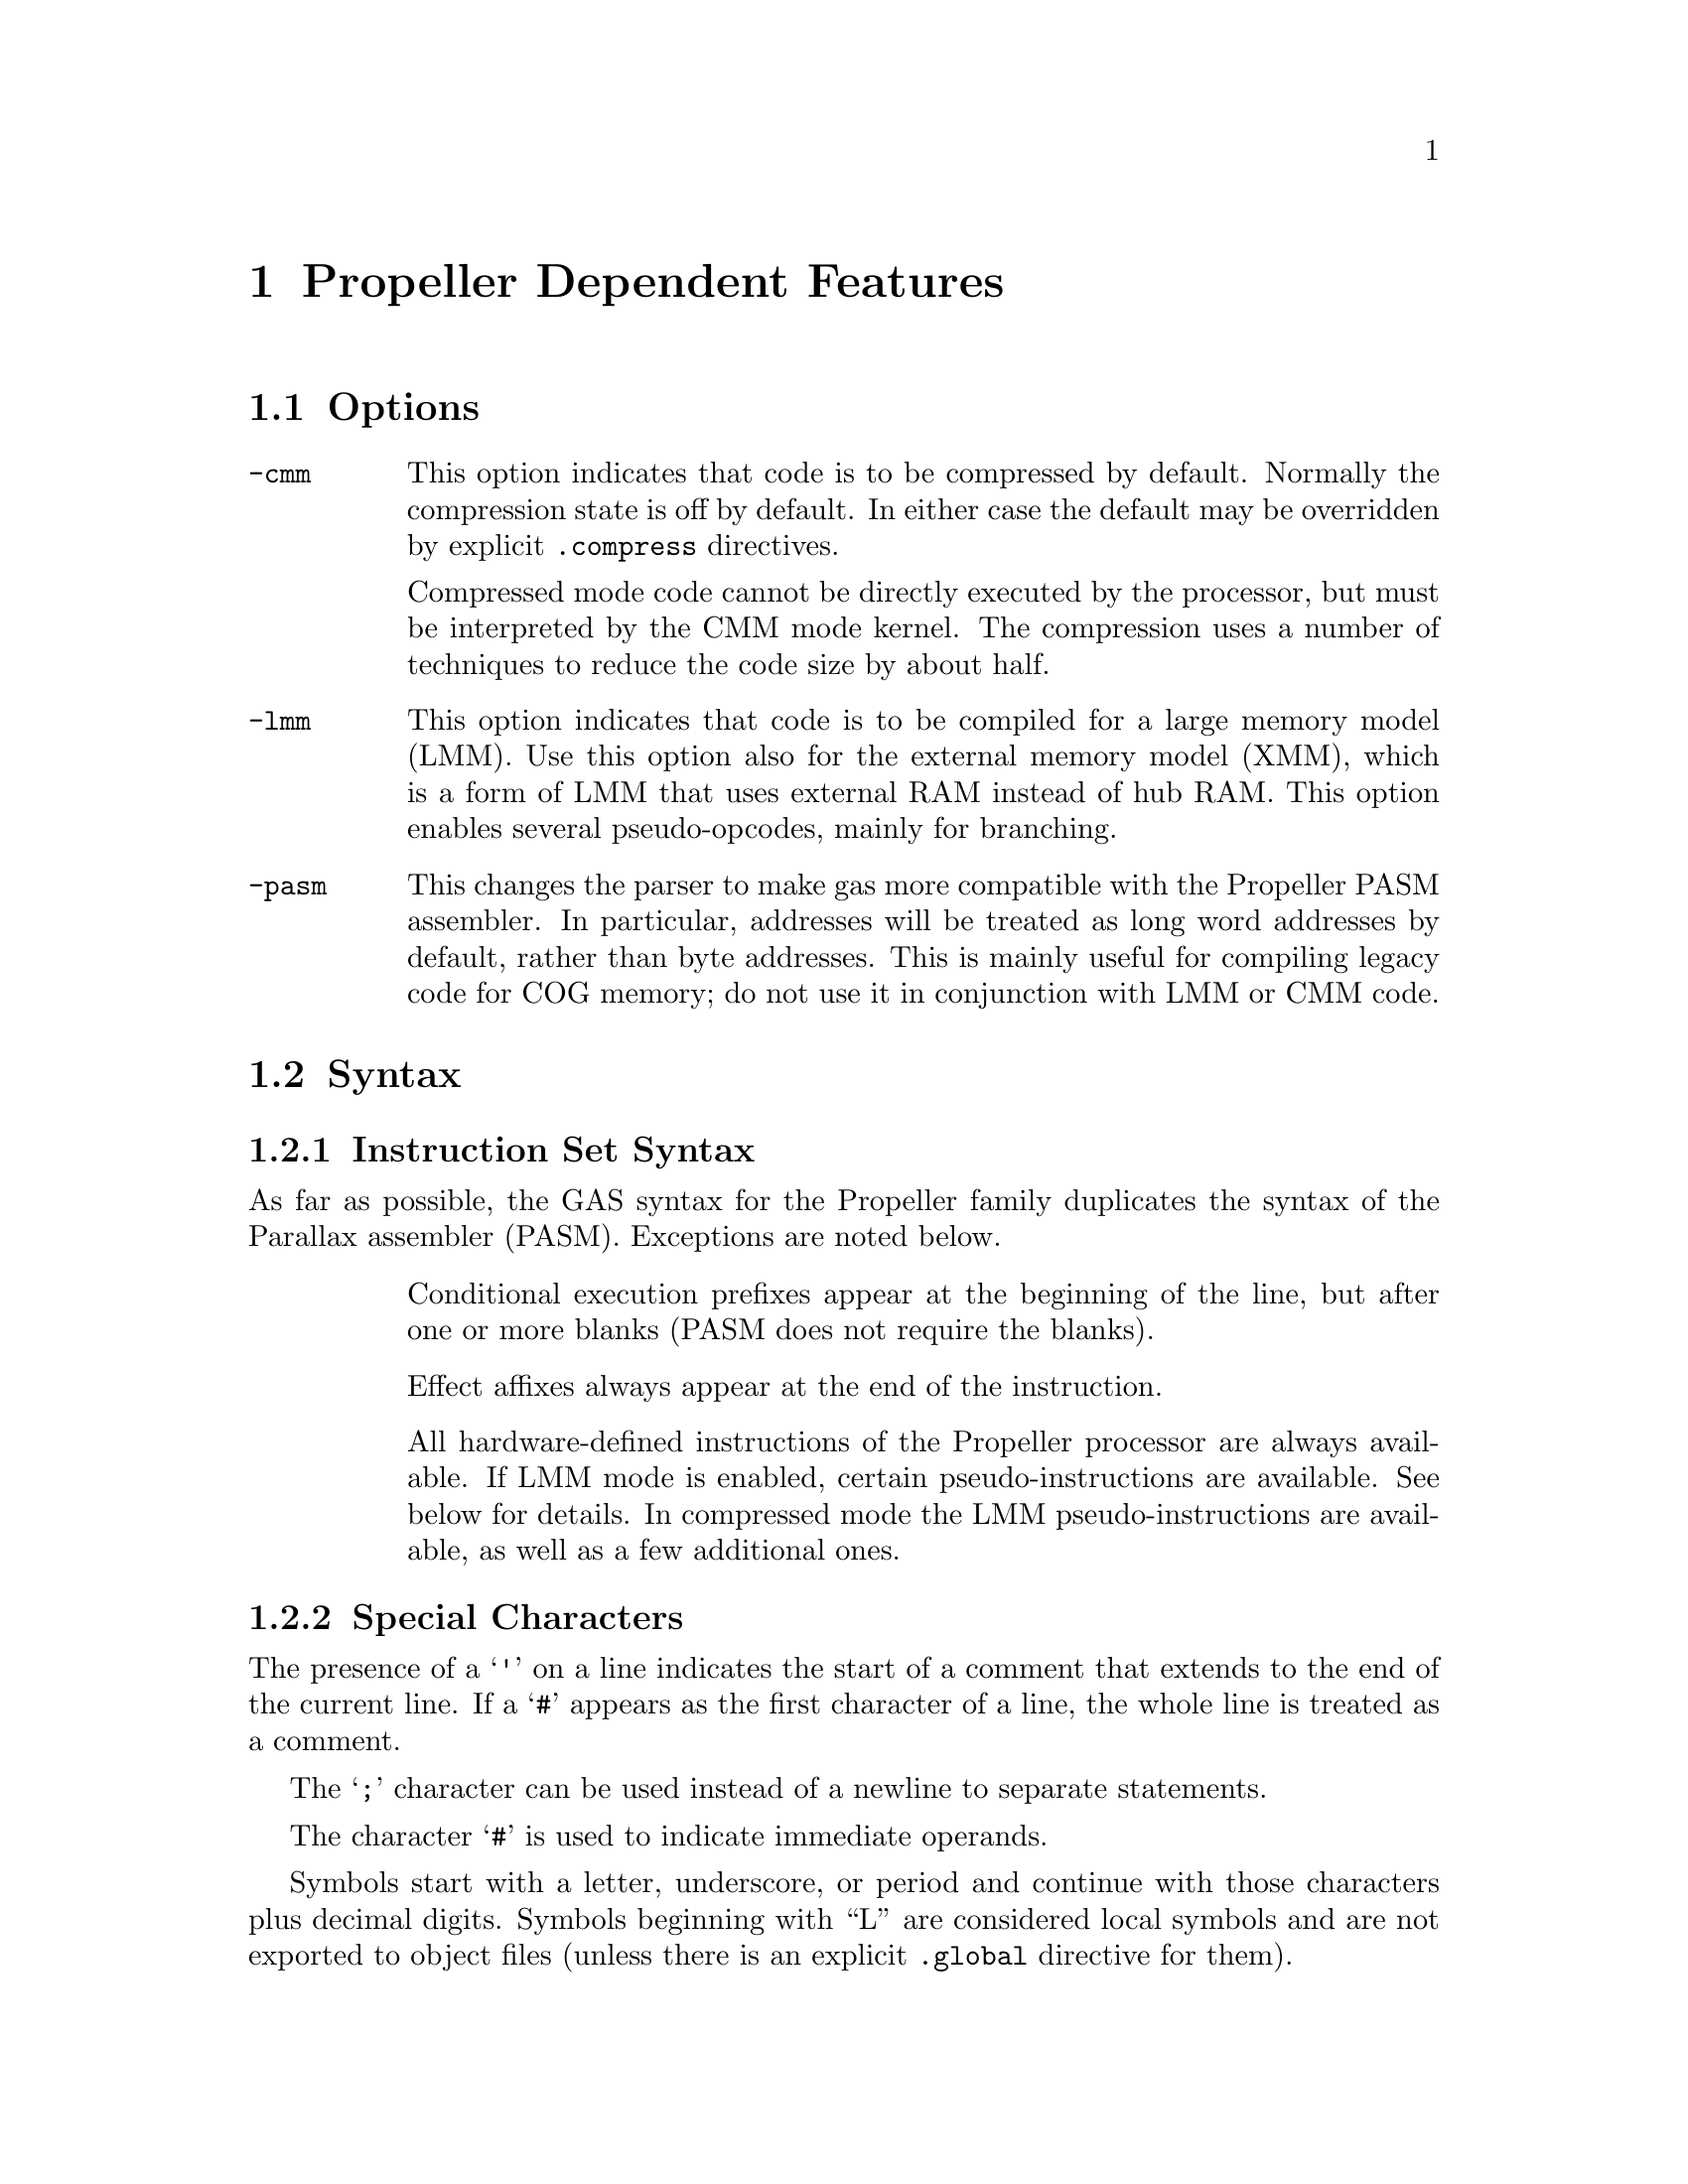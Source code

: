 @c Copyright 1996, 1997, 1998, 1999, 2000, 2001, 2002, 2003, 2004, 2005,
@c 2006, 2007, 2008, 2009, 2012  Free Software Foundation, Inc.
@c This is part of the GAS manual.
@c For copying conditions, see the file as.texinfo.

@ifset GENERIC
@page
@node Propeller-Dependent
@chapter Propeller Dependent Features
@end ifset

@ifclear GENERIC
@node Machine Dependencies
@chapter Propeller Dependent Features
@end ifclear

@cindex Propeller support
@menu
* Propeller Options::              Options
* Propeller Syntax::               Syntax
* Propeller Floating Point::       Floating Point
* Propeller Directives::           Propeller Machine Directives
* Propeller Opcodes::              Opcodes
@end menu

@node Propeller Options
@section Options
@cindex Propeller options (none)
@cindex options for Propeller (none)

@table @code

@cindex @code{-cmm} compressed code, Propeller
@item -cmm
This option indicates that code is to be compressed by
default. Normally the compression state is off by default. In either
case the default may be overridden by explicit @code{.compress}
directives.

Compressed mode code cannot be directly executed by the processor, but
must be interpreted by the CMM mode kernel. The compression uses a
number of techniques to reduce the code size by about half.

@cindex @code{-lmm} command line option, Propeller
@item -lmm
This option indicates that code is to be compiled for a large memory
model (LMM). Use this option also for the external memory model (XMM),
which is a form of LMM that uses external RAM instead of hub RAM. This
option enables several pseudo-opcodes, mainly for branching.

@cindex @code{-pasm} command line option, Propeller
@item -pasm
This changes the parser to make gas more compatible with the Propeller
PASM assembler. In particular, addresses will be treated as long word
addresses by default, rather than byte addresses. This is mainly
useful for compiling legacy code for COG memory; do not use it in
conjunction with LMM or CMM code.

@end table


@node Propeller Syntax
@section Syntax
@menu
* Propeller-Instruction-Set::      Instruction Set
* Propeller-Chars::                Special Characters
* Propeller-Regs::                 Register Names
@end menu

@node Propeller-Instruction-Set
@subsection Instruction Set Syntax
As far as possible, the GAS syntax for the Propeller family duplicates
the syntax of the Parallax assembler (PASM). Exceptions are noted below.

@table @code

@item
Conditional execution prefixes appear at the beginning of the line,
but after one or more blanks (PASM does not require the blanks).

@item
Effect affixes always appear at the end of the instruction.

@item
All hardware-defined instructions of the Propeller processor are
always available.  If LMM mode is enabled, certain pseudo-instructions
are available.  See below for details. In compressed mode
the LMM pseudo-instructions are available, as well as a few additional ones.

@end table

@node Propeller-Chars
@subsection Special Characters

@cindex line comment character, Propeller
@cindex Propeller line comment character
The presence of a @samp{'} on a line indicates the start of a comment
that extends to the end of the current line.  If a @samp{#} appears as
the first character of a line, the whole line is treated as a comment.

@cindex line separator, Propeller
@cindex statement separator, Propeller
@cindex Propeller line separator
The @samp{;} character can be used instead of a newline to separate
statements.

@cindex immediate character, Propeller
@cindex Propeller immediate character
The character @samp{#} is used to indicate immediate operands.

@cindex identifiers, Propeller
@cindex Propeller identifiers
Symbols start with a letter, underscore, or period and continue with
those characters plus decimal digits. Symbols beginning with ``L''
are considered local symbols and are not exported to object files
(unless there is an explicit @code{.global} directive for them).

@node Propeller-Regs
@subsection Register Names

@cindex Propeller register names
@cindex register names, Propeller
The Propeller family of processors is unusual in that it has 512
registers, which also hold the executable code (see the
@cite{Propeller reference manual}). This is the COG RAM.
Most memory models put a
small interpreter into COG RAM which loads code from the larger hub
or external memory and executes it. 

For the benefit of the C compiler certain registers are predefined and
reserved by the assembler. These are at the beginning of COG RAM, and
are named @code{r0}-@code{r15}, @code{sp}, and @code{pc}. @code{r15}
is also called @code{lr} (``link register'') as it conventionally
holds the return address for function calls. @code{sp} is used by the
C compiler for the stack pointer, and @code{pc} is used by
interpreters to point to the instructions to fetch and execute. (Do
not confuse the @code{pc} register with the hardare instruction
pointer, which is not directly addressable.)

@node Propeller Floating Point
@section Floating Point

@cindex floating point, Propeller (@sc{ieee})
@cindex Propeller floating point (@sc{ieee})
The Propeller family uses @sc{ieee} floating-point numbers. 32 and 64
bit floating point formats are available.

@node Propeller Directives
@section Propeller Machine Directives

@cindex machine directives, Propeller
@cindex Propeller machine directives
@table @code

@c AAAAAAAAAAAAAAAAAAAAAAAAA
@c BBBBBBBBBBBBBBBBBBBBBBBBBB
@c CCCCCCCCCCCCCCCCCCCCCCCCCC

@cindex @code{.compress} directive, Propeller
@item .compress @var{type}

Turns compressed instruction mode on or off. In compressed mode PASM
instructions (or sequences of instructions) are represented as
bytecodes which take up about half as much space, but cannot be
directly executed by the processor -- instead they are interpreted by
the CMM kernel.

@var{type} may be one of @code{on}, @code{off}, or
@code{default}. @code{default} restores the compression setting to
whatever was specified on the command line. The typical use for this
is for sequences of code that are intended to be loaded into COG
memory and executed directly, either in FCACHE or in another COG;
these would be written as:
@smallexample
        .compress off
        '' COG code goes here; it cannot be compressed because
        '' it will be directly executed by the processor
        ...
        .compress default
        '' we return here to normal LMM or CMM code
@end smallexample

@c DDDDDDDDDDDDDDDDDDDDDDDDDD
@c EEEEEEEEEEEEEEEEEEEEEEEEEE
@c FFFFFFFFFFFFFFFFFFFFFFFFFF

@anchor{propeller_fit}
@cindex @code{.fit} directive, Propeller
@item .fit @var{exp}
This directive is included for compatibility with PASM.  Has no
effect; the linker will check memory regions for fit at link time.

@c GGGGGGGGGGGGGGGGGGGGGGGGGG
@c HHHHHHHHHHHHHHHHHHHHHHHHHH
@c IIIIIIIIIIIIIIIIIIIIIIIIII
@c JJJJJJJJJJJJJJJJJJJJJJJJJJ
@c KKKKKKKKKKKKKKKKKKKKKKKKKK
@c LLLLLLLLLLLLLLLLLLLLLLLLLL
@c MMMMMMMMMMMMMMMMMMMMMMMMMM
@c NNNNNNNNNNNNNNNNNNNNNNNNNN
@c OOOOOOOOOOOOOOOOOOOOOOOOOO
@c PPPPPPPPPPPPPPPPPPPPPPPPPP
@c QQQQQQQQQQQQQQQQQQQQQQQQQQ
@c RRRRRRRRRRRRRRRRRRRRRRRRRR

@cindex @code{.res} directive, Propeller
@item .res @var{n}
Reserves 4*@code{n} bytes at the current address (or just 4 bytes if
@var{n} is omitted. This actually causes zero bytes
to be generated at present, although in the future this may
change to the ``proper'' behavior of simply advancing the location
counter by the appropriate amount.

@c SSSSSSSSSSSSSSSSSSSSSSSSSS
@c TTTTTTTTTTTTTTTTTTTTTTTTTT
@c UUUUUUUUUUUUUUUUUUUUUUUUUU
@c VVVVVVVVVVVVVVVVVVVVVVVVVV
@c WWWWWWWWWWWWWWWWWWWWWWWWWW
@c XXXXXXXXXXXXXXXXXXXXXXXXXX
@c YYYYYYYYYYYYYYYYYYYYYYYYYY
@c ZZZZZZZZZZZZZZZZZZZZZZZZZZ

@end table

@node Propeller Opcodes
@section Opcodes

@cindex Propeller opcodes
@cindex opcodes for Propeller
@code{@value{AS}} implements all the standard Propeller opcodes.  It
also implements several pseudo opcodes, including several synthetic
instructions for LMM mode.

@table @code

@cindex @code{BRS <label>} pseudo op, Propeller
@item BRS
@smallexample
  brs target
@end smallexample

This pseudo op performs a short PC-relative branch in LMM or CMM
mode. In LMM mode it expands to an add or subtract of the PC register
(and hence can reach +-512 bytes); in CMM mode it assembles to a
compressed branch with a 1 byte signed offset.

@cindex @code{BRW <label>} pseudo op, Propeller
@item BRW
@smallexample
  brw target
@end smallexample

This pseudo op performs an absolute branch in LMM and CMM modes.

@cindex @code{FCACHE <exp>} pseudo op, Propeller
@item FCACHE
@smallexample
  fcache #(end - start)
  .compress off
start
   ...
end
  .compress default
@end smallexample

@code{FCACHE} calls the function @code{__LMM_FCACHE_LOAD} to load a
sequence of code into the FCACHE region in COG memory and then execute
it. This is used by the C compiler to optimize small loops, as it
permits them to execute without interpreter overhead. In CMM mode this
expands to a single CMM instruction. Note that it is important to
disable instruction compression for instructions to be loaded into
FCACHE, since they are directly executed by the processor and not the
interpreter.

@cindex @code{LDI reg,#<exp>} pseudo op, Propeller
@item LDI
@smallexample
  ldi <reg> , <expression>
@end smallexample

@code{LDI} expands in LMM mode into a move from the next address and a constant
that decodes as a NOP. This is similar to @code{MVI} but may be slightly
faster in LMM mode, and @code{reg} does not have to be one of the 15
general purpose registers.

@cindex @code{LEASP reg, #<exp>} pseudo op, Propeller
@item LEASP
@smallexample
  leasp <reg>, #<exp>
@end smallexample

@code{LEASP} adds a positive constant offset between 0 and 511 to the
SP register and puts the result into the destination general purpose
register (@code{r0}--@code{r15}). In LMM mode this expands to
@smallexample
  mov  reg, SP
  add  reg, #<exp>
@end smallexample
In CMM mode it expands to a special 3 byte instruction.

@cindex @code{lpushm #n} pseudo op, Propeller
@item LPUSHM
@smallexample
  lpushm #(x<<4)+y
@end smallexample
Push multiple registers onto the stack. 
The upper 4 bits (@var{x}) of the immediate operand gives the number
of register to push, and the lower 4 bits (@var{y}) gives the first
register to push. Registers are pushed from low register first,
that is, the register number increments as the stack decrements. So
for example to push registers 10--15 inclusive, the immediate value
should be @code{10 + (6<<4)}, or @code{0x6A}.

@cindex @code{lpopm #n} pseudo op, Propeller
@item LPOPM
@smallexample
  lpopm #(x<<4)+y
@end smallexample
Pop multiple registers from the stack. 
The upper 4 bits (@var{x}) of the immediate operand gives the number
of register to push, and the lower 4 bits (@var{y}) gives the first
register to push. Registers are popped from high register first, so
the value @var{x} should be the highest register in the set, so for
example to pop registers 10--15 inclusive, the immediate value should
be @code{15 + (6<<4)}, or @code{0x6F}.

@cindex @code{lpopret #n} pseudo op, Propeller
@item LPOPRET
@smallexample
  lpopret #(x<<4)+y
@end smallexample
Pop multiple registers from the stack, then return by jumping to the
(possibly new) value in the link register @code{lr}.
The upper 4 bits (@var{x}) of the immediate operand gives the number
of register to push, and the lower 4 bits (@var{y}) gives the first
register to push. Registers are popped from high register first, so
the value @var{x} should be the highest register in the set, so for
example to pop registers 10--15 inclusive, the immediate value should
be @code{0x5F}.


@cindex @code{MOVA reg,#<exp>} pseudo op, Propeller
@item MOVA
@smallexample
  mova <reg>, #<exp>
@end smallexample
This is exactly the same as the @code{MOV} instruction, except that
the constant expression is divided by 4. This is useful for assembly
code that manipulates COG addresses, which are always long word rather
than byte addresses.

@cindex @code{MVI reg,#<exp>} pseudo op, Propeller
@item MVI
@smallexample
  mvi <reg>, #<exp>
@end smallexample

Expands to a sequence which moves a 32 bit constant value into general
purpose register @code{reg}. This works only for @code{r0} through
@code{r14} and @code{lr}.

@cindex @code{MVIW reg,#<exp>} pseudo op, Propeller
@item MVIW
@smallexample
  mviw <reg>, #<exp>
@end smallexample

Expands to a sequence which moves a 16 bit constant into general
purpose register @code{reg}. This works only for @code{r0} through
@code{r14} and @code{lr}. In LMM mode this expands to the same
sequence as @code{MVI}, but in CMM mode it expands to a smaller
sequence (3 bytes versus 5 bytes).

@cindex @code{XMMIO <op>, reg, reg} pseudo op, Propeller
@item XMMIO
@smallexample
  xmmio rdbyte, <dstreg>, <srcreg>
@end smallexample

In XMM mode this expands to a load or store from external
memory. @code{op} is the load or store operation that we are
simulating; for example, @code{rdbyte} will read one byte from
external memory. The actual code generated is a call to the
@code{__LMM_RDBYTEI} function (or similar XMM kernel function for
opcodes other than @code{rdbyte}).

@end table

For information on the Propeller instruction set, see @cite{Propeller
reference manual}, Parallax, Inc.
